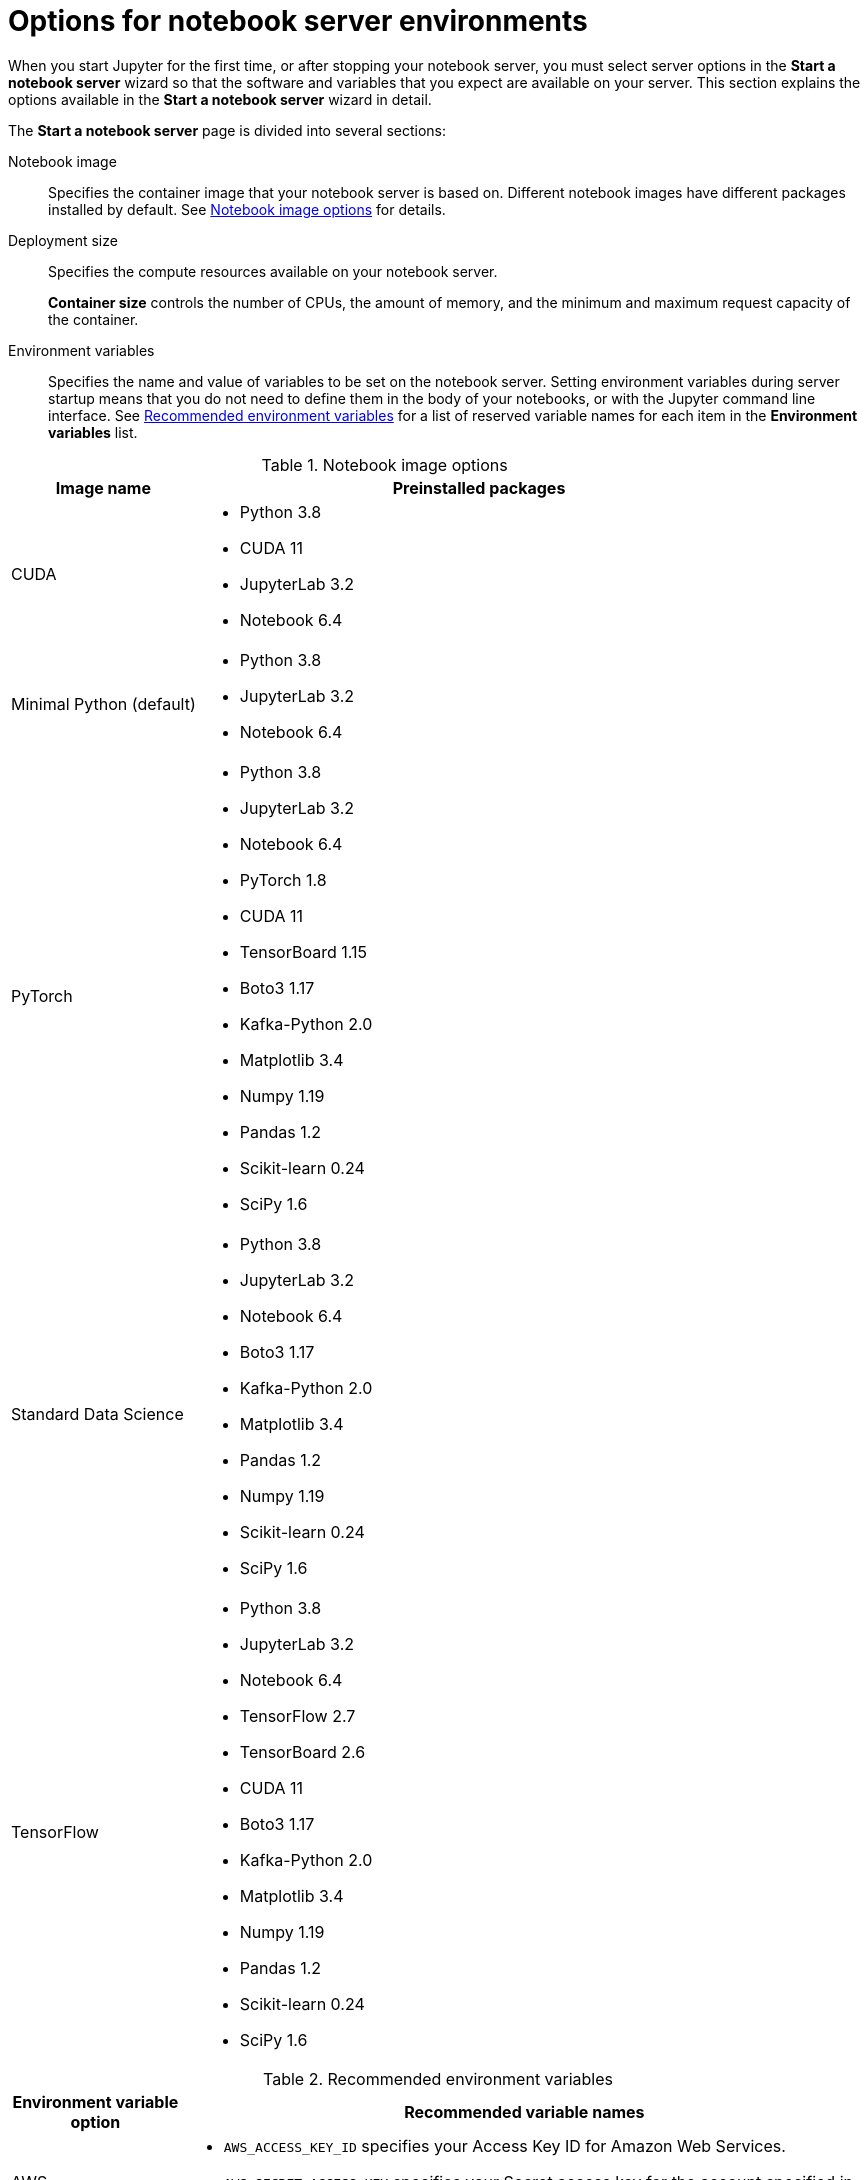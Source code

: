 :_module-type: REFERENCE

[id='options-for-notebook-server-environments_{context}']
= Options for notebook server environments

[role='_abstract']
When you start Jupyter for the first time, or after stopping your notebook server, you must select server options in the *Start a notebook server* wizard so that the software and variables that you expect are available on your server. This section explains the options available in the *Start a notebook server* wizard in detail.

The *Start a notebook server* page is divided into several sections:

Notebook image:: Specifies the container image that your notebook server is based on. Different notebook images have different packages installed by default. See xref:notebook-image-options_{context}[Notebook image options] for details.

Deployment size:: Specifies the compute resources available on your notebook server.
+
*Container size* controls the number of CPUs, the amount of memory, and the minimum and maximum request capacity of the container.

//See xref:container-size-options[Container size options] for details.
// GPU content was re-added during the 1.5 release work. It was then delayed to 1.6 so commenting this out.
//+
//*Number of GPUs* specifies the number of graphics processing units attached to the container.

Environment variables:: Specifies the name and value of variables to be set on the notebook server. Setting environment variables during server startup means that you do not need to define them in the body of your notebooks, or with the Jupyter command line interface. See xref:recommended-environment-variables_{context}[Recommended environment variables] for a list of reserved variable names for each item in the *Environment variables* list.

[id="notebook-image-options_{context}"]

.Notebook image options
[cols="1,3",header]
|===
| Image name | Preinstalled packages

| CUDA
a| * Python 3.8
* CUDA 11
* JupyterLab 3.2
* Notebook 6.4

| Minimal Python (default)
a| * Python 3.8
* JupyterLab 3.2
* Notebook 6.4

| PyTorch
a| * Python 3.8
* JupyterLab 3.2
* Notebook 6.4
* PyTorch 1.8
* CUDA 11
* TensorBoard 1.15
* Boto3 1.17
* Kafka-Python 2.0
* Matplotlib 3.4
* Numpy 1.19
* Pandas 1.2
* Scikit-learn 0.24
* SciPy 1.6

| Standard Data Science
a| * Python 3.8
* JupyterLab 3.2
* Notebook 6.4
* Boto3 1.17
* Kafka-Python 2.0
* Matplotlib 3.4
* Pandas 1.2
* Numpy 1.19
* Scikit-learn 0.24
* SciPy 1.6

| TensorFlow
a| * Python 3.8
* JupyterLab 3.2
* Notebook 6.4
* TensorFlow 2.7
* TensorBoard 2.6
* CUDA 11
* Boto3 1.17
* Kafka-Python 2.0
* Matplotlib 3.4
* Numpy 1.19
* Pandas 1.2
* Scikit-learn 0.24
* SciPy 1.6

|===


[id="recommended-environment-variables_{context}"]

.Recommended environment variables
[cols="1,4",header]
|===
| Environment variable option | Recommended variable names

| AWS
a| * `AWS_ACCESS_KEY_ID` specifies your Access Key ID for Amazon Web Services.
* `AWS_SECRET_ACCESS_KEY` specifies your Secret access key for the account specified in `AWS_ACCESS_KEY_ID`.

|===

ifndef::upstream[]
[role="_additional-resources"]
.Additional resources
* link:{rhodsdocshome}{default-format-url}/getting_started_with_{url-productname-long}/creating-a-project-workbench_get-started#launching-jupyter-and-starting-a-notebook-server_get-started[Launching Jupyter and starting a notebook server]
endif::[]
